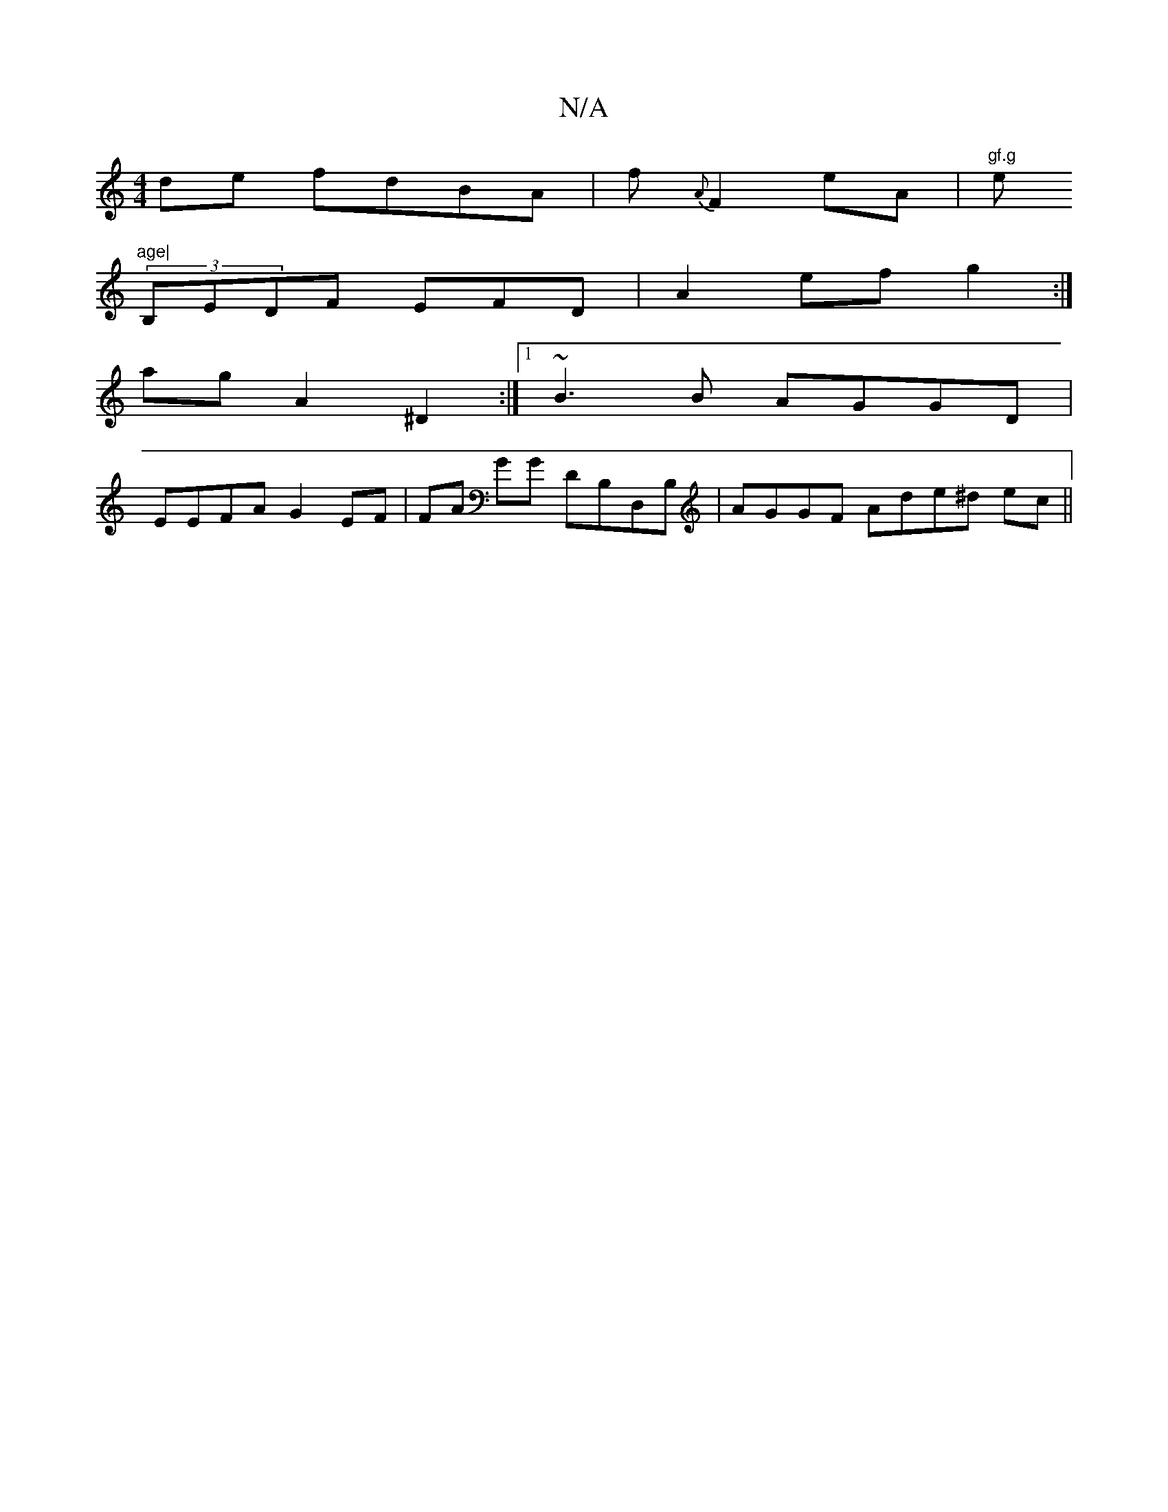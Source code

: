 X:1
T:N/A
M:4/4
R:N/A
K:Cmajor
de fdBA | f{A} F2 eA|"gf.g"e"age|
(3B,EDF EFD | 2A2ef g2:|
ag A2 ^D2 :|1 ~B3B AGGD|
EEFA G2EF|FA GG DB,D,B,|AGGF Ade^d ec||

deAB fedde|flafe f2a|ged ege ||

|: A2B A2 c|dBd |~gef edc|ABGE DCDE|GA Bd 
